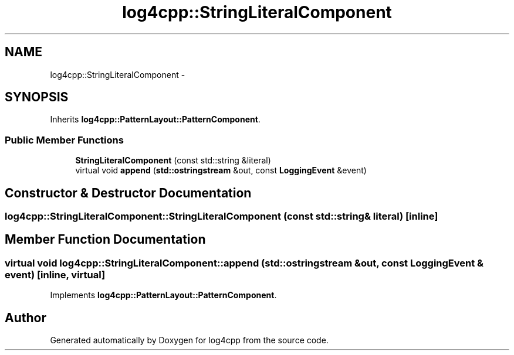 .TH "log4cpp::StringLiteralComponent" 3 "1 Nov 2017" "Version 1.1" "log4cpp" \" -*- nroff -*-
.ad l
.nh
.SH NAME
log4cpp::StringLiteralComponent \- 
.SH SYNOPSIS
.br
.PP
.PP
Inherits \fBlog4cpp::PatternLayout::PatternComponent\fP.
.SS "Public Member Functions"

.in +1c
.ti -1c
.RI "\fBStringLiteralComponent\fP (const std::string &literal)"
.br
.ti -1c
.RI "virtual void \fBappend\fP (\fBstd::ostringstream\fP &out, const \fBLoggingEvent\fP &event)"
.br
.in -1c
.SH "Constructor & Destructor Documentation"
.PP 
.SS "log4cpp::StringLiteralComponent::StringLiteralComponent (const std::string & literal)\fC [inline]\fP"
.SH "Member Function Documentation"
.PP 
.SS "virtual void log4cpp::StringLiteralComponent::append (\fBstd::ostringstream\fP & out, const \fBLoggingEvent\fP & event)\fC [inline, virtual]\fP"
.PP
Implements \fBlog4cpp::PatternLayout::PatternComponent\fP.

.SH "Author"
.PP 
Generated automatically by Doxygen for log4cpp from the source code.
